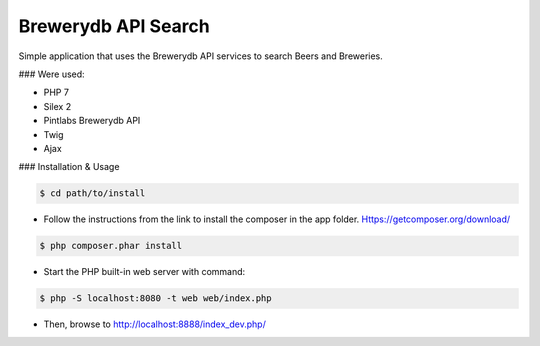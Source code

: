 Brewerydb API Search
====================

Simple application that uses the Brewerydb API services to search Beers and Breweries.

### Were used:

- PHP 7
- Silex 2
- Pintlabs Brewerydb API
- Twig
- Ajax

### Installation & Usage

.. code-block:: console

    $ cd path/to/install

* Follow the instructions from the link to install the composer in the app folder. Https://getcomposer.org/download/

.. code-block:: console

    $ php composer.phar install

* Start the PHP built-in web server with command:

.. code-block:: console

    $ php -S localhost:8080 -t web web/index.php

* Then, browse to http://localhost:8888/index_dev.php/

